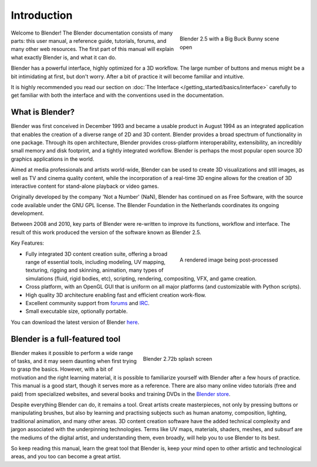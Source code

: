 
************
Introduction
************

.. figure:: /images/introduction_intro_bigbuckbunny.jpg
   :align: right
   :width: 300px
   :figwidth: 300px

   Blender 2.5 with a Big Buck Bunny scene open

Welcome to Blender! The Blender documentation consists of many parts: this user manual,
a reference guide, tutorials, forums, and many other web resources.
The first part of this manual will explain what exactly Blender is, and what it can do.

Blender has a powerful interface, highly optimized for a 3D workflow.
The large number of buttons and menus might be a bit intimidating at first, but don't worry.
After a bit of practice it will become familiar and intuitive.

It is highly recommended you read our section on :doc:`The Interface </getting_started/basics/interface>`
carefully to get familiar with both the interface and with the conventions used in the documentation.


What is Blender?
================

Blender was first conceived in December 1993 and became a usable product in August 1994 as an
integrated application that enables the creation of a diverse range of 2D and 3D content.
Blender provides a broad spectrum of functionality in one package.
Through its open architecture, Blender provides cross-platform interoperability,
extensibility, an incredibly small memory and disk footprint, and a tightly integrated workflow.
Blender is perhaps the most popular open source 3D graphics applications in the world.

Aimed at media professionals and artists world-wide, Blender can be used to create 3D visualizations
and still images, as well as TV and cinema quality content, while the incorporation of a real-time 3D
engine allows for the creation of 3D interactive content for stand-alone playback or video games.

Originally developed by the company 'Not a Number' (NaN),
Blender has continued on as Free Software,
with the source code available under the GNU GPL license.
The Blender Foundation in the Netherlands coordinates its ongoing development.

Between 2008 and 2010, key parts of Blender were re-written to improve its functions,
workflow and interface.
The result of this work produced the version of the software known as Blender 2.5.

Key Features:

.. figure:: /images/introduction_intro_postprocessing.jpg
   :align: right
   :width: 300px
   :figwidth: 300px

   A rendered image being post-processed

- Fully integrated 3D content creation suite, offering a broad range of essential tools, including
  modeling, UV mapping, texturing, rigging and skinning, animation,
  many types of simulations (fluid, rigid bodies, etc),
  scripting, rendering, compositing, VFX, and game creation.
- Cross platform, with an OpenGL GUI that is uniform on all major platforms (and customizable with Python scripts).
- High quality 3D architecture enabling fast and efficient creation work-flow.
- Excellent community support from `forums <http://BlenderArtists.org>`__ and
  `IRC <http://wiki.blender.org/index.php/Community:Chat#IRC>`__.
- Small executable size, optionally portable.

You can download the latest version of Blender `here <http://www.blender.org/download/>`__.


Blender is a full-featured tool
===============================

.. figure:: /images/introduction_intro_splash.jpg
   :align: right
   :width: 400px
   :figwidth: 400px

   Blender 2.72b splash screen

Blender makes it possible to perform a wide range of tasks, and it may seem daunting when first
trying to grasp the basics. However, with a bit of motivation and the right learning material,
it is possible to familiarize yourself with Blender after a few hours of practice.
This manual is a good start, though it serves more as a reference.
There are also many online video tutorials (free and paid) from specialized websites, and several
books and training DVDs in the `Blender store <http://www.blender3d.org/e-shop/>`__.

Despite everything Blender can do, it remains a tool. Great artists create masterpieces,
not only by pressing buttons or manipulating brushes, but also by learning and practising subjects
such as human anatomy, composition, lighting, traditional animation, and many other areas. 3D
content creation software have the added technical complexity and jargon associated with the underpinning
technologies. Terms like UV maps, materials, shaders, meshes, and subsurf are the mediums of the
digital artist, and understanding them, even broadly, will help you to use Blender to its best.

So keep reading this manual, learn the great tool that Blender is, keep your mind open to
other artistic and technological areas, and you too can become a great artist.
